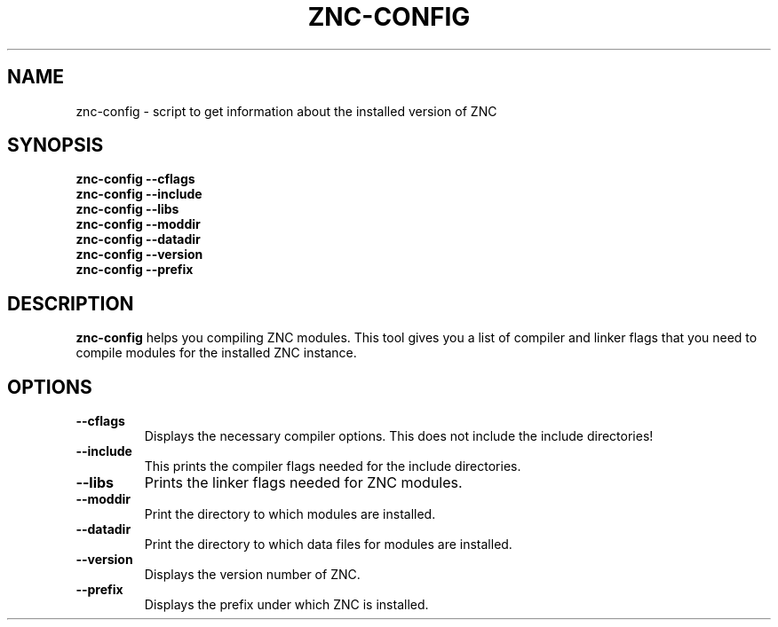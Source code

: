 .TH ZNC\-CONFIG 1 2008\-06\-01 ZNC
.SH NAME
znc\-config \- script to get information about the installed version of ZNC
.SH SYNOPSIS
.B znc\-config \-\-cflags
.br
.B znc\-config \-\-include
.br
.B znc\-config \-\-libs
.br
.B znc\-config \-\-moddir
.br
.B znc\-config \-\-datadir
.br
.B znc\-config \-\-version
.br
.B znc\-config \-\-prefix
.br
.SH DESCRIPTION
.BR znc\-config
helps you compiling ZNC modules.
This tool gives you a list of compiler and linker flags that you need to
compile modules for the installed ZNC instance.
.SH OPTIONS
.TP
.B \-\-cflags
Displays the necessary compiler options.
This does not include the include directories!
.TP
.B \-\-include
This prints the compiler flags needed for the include directories.
.TP
.B \-\-libs
Prints the linker flags needed for ZNC modules.
.TP
.B \-\-moddir
Print the directory to which modules are installed.
.TP
.B \-\-datadir
Print the directory to which data files for modules are installed.
.TP
.B \-\-version
Displays the version number of ZNC.
.TP
.B \-\-prefix
Displays the prefix under which ZNC is installed.
